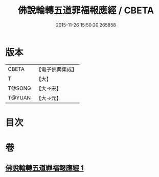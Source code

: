 #+TITLE: 佛說輪轉五道罪福報應經 / CBETA
#+DATE: 2015-11-26 15:50:20.265858
* 版本
 |     CBETA|【電子佛典集成】|
 |         T|【大】     |
 |    T@SONG|【大→宋】   |
 |    T@YUAN|【大→元】   |

* 目次
* 卷
** [[file:KR6i0442_001.txt][佛說輪轉五道罪福報應經 1]]
